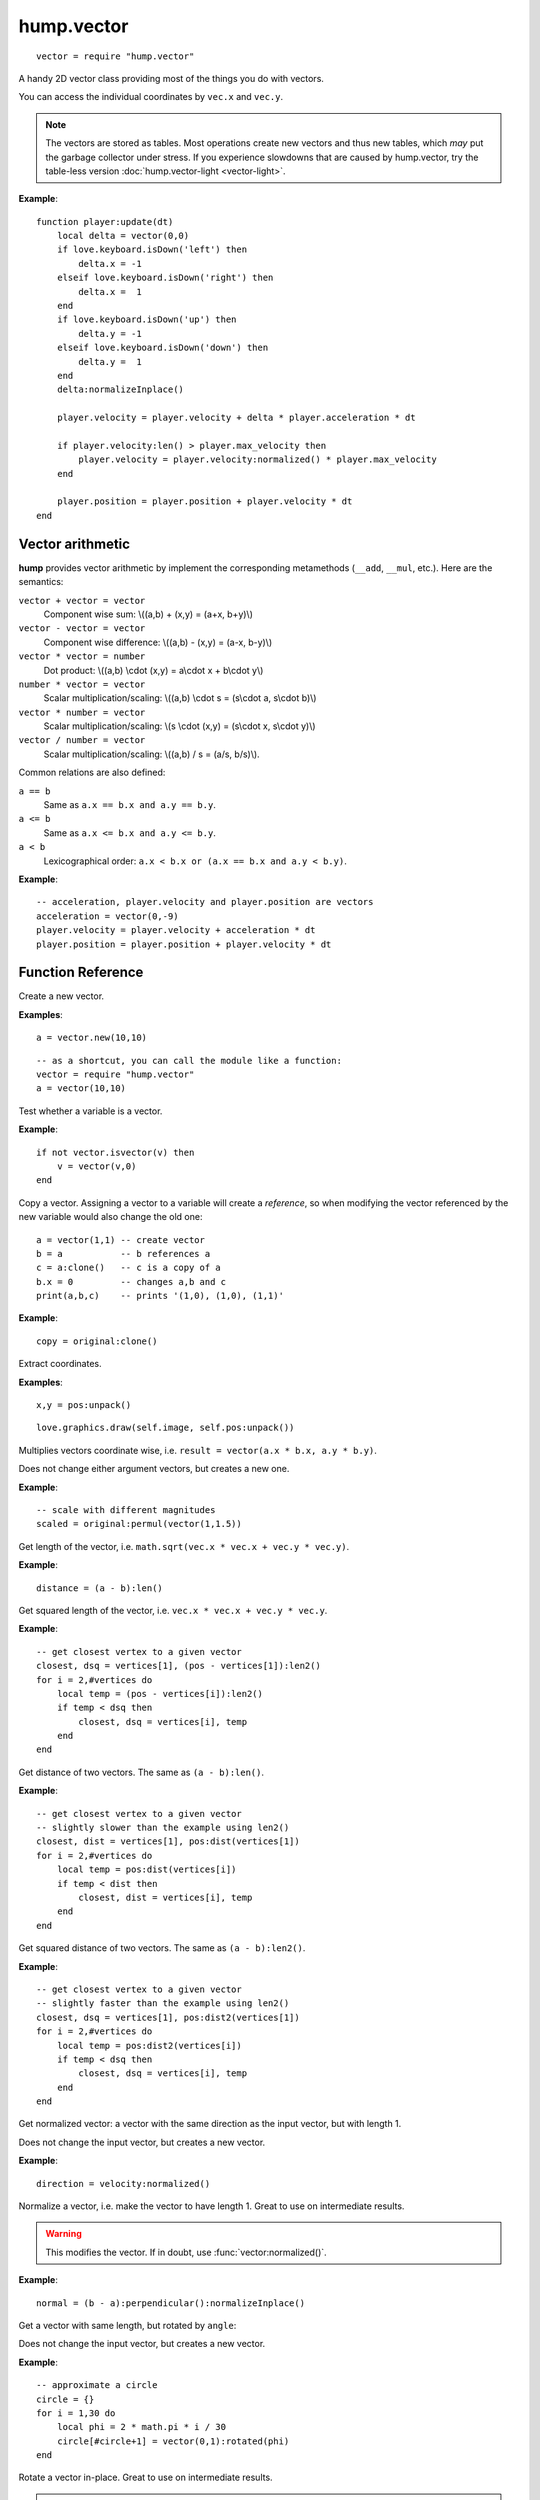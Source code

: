 hump.vector
===========

::

    vector = require "hump.vector"

A handy 2D vector class providing most of the things you do with vectors.

You can access the individual coordinates by ``vec.x`` and ``vec.y``.

.. note::

    The vectors are stored as tables. Most operations create new vectors and
    thus new tables, which *may* put the garbage collector under stress.
    If you experience slowdowns that are caused by hump.vector, try the
    table-less version :doc:`hump.vector-light <vector-light>`.

**Example**::

    function player:update(dt)
        local delta = vector(0,0)
        if love.keyboard.isDown('left') then
            delta.x = -1
        elseif love.keyboard.isDown('right') then
            delta.x =  1
        end
        if love.keyboard.isDown('up') then
            delta.y = -1
        elseif love.keyboard.isDown('down') then
            delta.y =  1
        end
        delta:normalizeInplace()

        player.velocity = player.velocity + delta * player.acceleration * dt

        if player.velocity:len() > player.max_velocity then
            player.velocity = player.velocity:normalized() * player.max_velocity
        end

        player.position = player.position + player.velocity * dt
    end


Vector arithmetic
-----------------

**hump** provides vector arithmetic by implement the corresponding metamethods
(``__add``, ``__mul``, etc.). Here are the semantics:

``vector + vector = vector``
    Component wise sum: \\((a,b) + (x,y) = (a+x, b+y)\\)
``vector - vector = vector``
    Component wise difference: \\((a,b) - (x,y) = (a-x, b-y)\\)
``vector * vector = number``
    Dot product: \\((a,b) \\cdot  (x,y) = a\\cdot x + b\\cdot y\\)
``number * vector = vector``
    Scalar multiplication/scaling: \\((a,b) \\cdot  s = (s\\cdot a, s\\cdot b)\\)
``vector * number = vector``
    Scalar multiplication/scaling: \\(s \\cdot  (x,y) = (s\\cdot x, s\\cdot y)\\)
``vector / number = vector``
    Scalar multiplication/scaling: \\((a,b) / s = (a/s, b/s)\\).

Common relations are also defined:

``a == b``
    Same as ``a.x == b.x and a.y == b.y``.
``a <= b``
    Same as ``a.x <= b.x and a.y <= b.y``.
``a < b``
    Lexicographical order: ``a.x < b.x or (a.x == b.x and a.y < b.y)``.

**Example**::

    -- acceleration, player.velocity and player.position are vectors
    acceleration = vector(0,-9)
    player.velocity = player.velocity + acceleration * dt
    player.position = player.position + player.velocity * dt


Function Reference
------------------

.. function:: vector.new(x,y)

   :param numbers x,y: Coordinates.
   :returns: The vector.


Create a new vector.

**Examples**::

    a = vector.new(10,10)

::

    -- as a shortcut, you can call the module like a function:
    vector = require "hump.vector"
    a = vector(10,10)


.. function:: vector.isvector(v)

   :param mixed v:  The variable to test.
   :returns: ``true`` if ``v`` is a vector, ``false`` otherwise.

Test whether a variable is a vector.

**Example**::

    if not vector.isvector(v) then
        v = vector(v,0)
    end


.. function:: vector:clone()

   :returns: Copy of the vector.

Copy a vector.  Assigning a vector to a variable will create a *reference*, so
when modifying the vector referenced by the new variable would also change the
old one::

    a = vector(1,1) -- create vector
    b = a           -- b references a
    c = a:clone()   -- c is a copy of a
    b.x = 0         -- changes a,b and c
    print(a,b,c)    -- prints '(1,0), (1,0), (1,1)'

**Example**::

    copy = original:clone()


.. function:: vector:unpack()

   :returns: The coordinates ``x,y``.


Extract coordinates.

**Examples**::

    x,y = pos:unpack()

::

    love.graphics.draw(self.image, self.pos:unpack())


.. function:: vector:permul(other)

   :param vector other: The second source vector.
   :returns: Vector whose components are products of the source vectors.


Multiplies vectors coordinate wise, i.e. ``result = vector(a.x * b.x, a.y *
b.y)``.

Does not change either argument vectors, but creates a new one.

**Example**::

    -- scale with different magnitudes
    scaled = original:permul(vector(1,1.5))


.. function:: vector:len()

   :returns: Length of the vector.


Get length of the vector, i.e. ``math.sqrt(vec.x * vec.x + vec.y * vec.y)``.

**Example**::

    distance = (a - b):len()


.. function:: vector:len2()

   :returns: Squared length of the vector.


Get squared length of the vector, i.e. ``vec.x * vec.x + vec.y * vec.y``.

**Example**::

    -- get closest vertex to a given vector
    closest, dsq = vertices[1], (pos - vertices[1]):len2()
    for i = 2,#vertices do
        local temp = (pos - vertices[i]):len2()
        if temp < dsq then
            closest, dsq = vertices[i], temp
        end
    end


.. function:: vector:dist(other)

   :param vector other: Other vector to measure the distance to.
   :returns: The distance of the vectors.


Get distance of two vectors. The same as ``(a - b):len()``.

**Example**::

    -- get closest vertex to a given vector
    -- slightly slower than the example using len2()
    closest, dist = vertices[1], pos:dist(vertices[1])
    for i = 2,#vertices do
        local temp = pos:dist(vertices[i])
        if temp < dist then
            closest, dist = vertices[i], temp
        end
    end


.. function:: vector:dist2(other)

   :param vector other: Other vector to measure the distance to.
   :returns: The squared distance of the vectors.


Get squared distance of two vectors. The same as ``(a - b):len2()``.

**Example**::

    -- get closest vertex to a given vector
    -- slightly faster than the example using len2()
    closest, dsq = vertices[1], pos:dist2(vertices[1])
    for i = 2,#vertices do
        local temp = pos:dist2(vertices[i])
        if temp < dsq then
            closest, dsq = vertices[i], temp
        end
    end


.. function:: vector:normalized()

   :returns: Vector with same direction as the input vector, but length 1.


Get normalized vector: a vector with the same direction as the input vector,
but with length 1.

Does not change the input vector, but creates a new vector.

**Example**::

    direction = velocity:normalized()


.. function:: vector:normalizeInplace()

   :returns: Itself -- the normalized vector


Normalize a vector, i.e. make the vector to have length 1. Great to use on
intermediate results.

.. warning::
    This modifies the vector. If in doubt, use :func:`vector:normalized()`.

**Example**::

    normal = (b - a):perpendicular():normalizeInplace()


.. function:: vector:rotated(angle)

   :param number angle:  Rotation angle in radians.
   :returns:  The rotated vector


Get a vector with same length, but rotated by ``angle``:

.. image:: _static/vector-rotated.png
   :alt: Sketch of rotated vector.

Does not change the input vector, but creates a new vector.

**Example**::

    -- approximate a circle
    circle = {}
    for i = 1,30 do
        local phi = 2 * math.pi * i / 30
        circle[#circle+1] = vector(0,1):rotated(phi)
    end

.. function:: vector:rotateInplace(angle)

   :param number angle: Rotation angle in radians.
   :returns: Itself -- the rotated vector


Rotate a vector in-place. Great to use on intermediate results.

.. warning::
    Yhis modifies the vector. If in doubt, use :func:`vector:rotated()`.

**Example**::

    -- ongoing rotation
    spawner.direction:rotateInplace(dt)


.. function:: vector:perpendicular()

   :returns: A vector perpendicular to the input vector

Quick rotation by 90°. Creates a new vector. The same (but faster) as
``vec:rotate(math.pi/2)``:

.. image:: _static/vector-perpendicular.png
   :alt: Sketch of two perpendicular vectors

**Example**::

    normal = (b - a):perpendicular():normalizeInplace()



.. function:: vector:projectOn(v)

   :param vector v:  The vector to project on.
   :returns: ``vector``  The projected vector.


Project vector onto another vector:

.. image:: _static/vector-projectOn.png
   :alt: Sketch of vector projection.

**Example**::

    velocity_component = velocity:projectOn(axis)



.. function:: vector:mirrorOn(v)

   :param vector v: The vector to mirror on.
   :returns: The mirrored vector.


Mirrors vector on the axis defined by the other vector:

.. image: _static/vector-mirrorOn.png
   :alt: Sketch of a vector mirrored on another vector

**Example**::

    deflected_velocity = ball.velocity:mirrorOn(surface_normal)


.. function:: vector:cross(other)

   :param vector other:  Vector to compute the cross product with.
   :returns: ``number``  Cross product of both vectors.


Get cross product of two vectors. Equals the area of the parallelogram spanned
by both vectors.

**Example**::

    parallelogram_area = a:cross(b)


.. function:: vector:angleTo(other)

   :param vector other:  Vector to measure the angle to (optional).
   :returns: Angle in radians.


Measures the angle between two vectors. If ``other`` is omitted it defaults
to the vector ``(0,0)``, i.e. the function returns the angle to the coordinate
system.

**Example**::

    lean = self.upvector:angleTo(vector(0,1))
    if lean > .1 then self:fallOver() end

.. function:: vector:trimmed(max_length)

   :param number max_length: Maximum allowed length of the vector.
   :returns: A trimmed vector.

Trim the vector to ``max_length``, i.e. return a vector that points in the same
direction as the source vector, but has a magnitude smaller or equal to
``max_length``.

Does not change the input vector, but creates a new vector.

**Example**::

    ship.velocity = ship.force * ship.mass * dt
    ship.velocity = ship.velocity:trimmed(299792458)


.. function:: vector:trimInplace(max_length)

   :param number max_length: Maximum allowed length of the vector.
   :returns: Itself -- the trimmed vector.

Trim the vector to ``max_length``, i.e. return a vector that points in the same
direction as the source vector, but has a magnitude smaller or equal to
``max_length``.

.. warning::
    Yhis modifies the vector. If in doubt, use :func:`vector:trimmed()`.


**Example**::

    ship.velocity = (ship.velocity + ship.force * ship.mass * dt):trimInplace(299792458)
